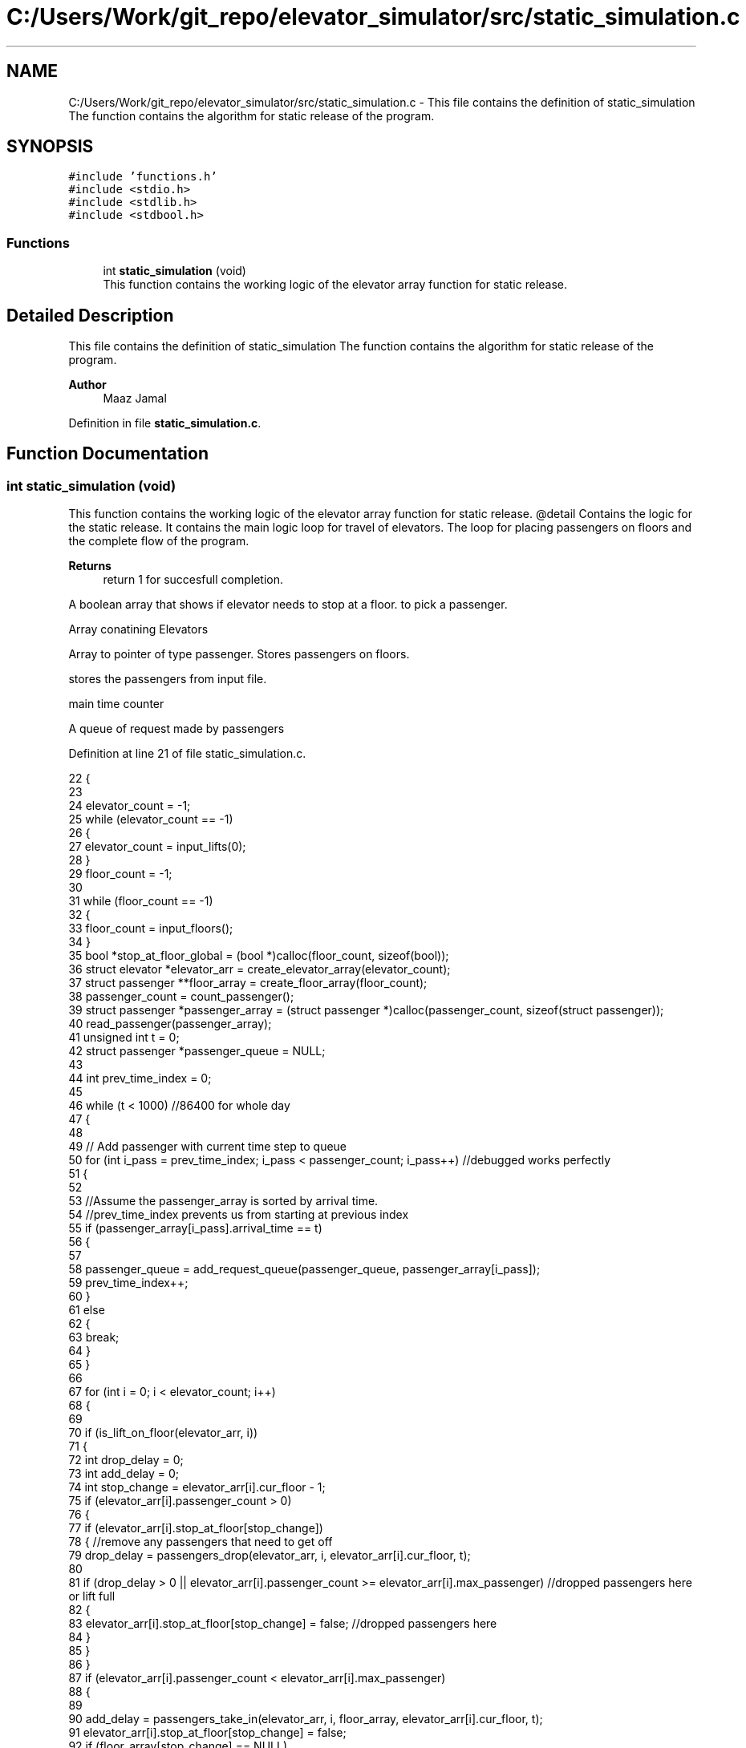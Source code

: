 .TH "C:/Users/Work/git_repo/elevator_simulator/src/static_simulation.c" 3 "Fri Apr 24 2020" "Version 2.0" "Elevator Simulator" \" -*- nroff -*-
.ad l
.nh
.SH NAME
C:/Users/Work/git_repo/elevator_simulator/src/static_simulation.c \- This file contains the definition of static_simulation The function contains the algorithm for static release of the program\&.  

.SH SYNOPSIS
.br
.PP
\fC#include 'functions\&.h'\fP
.br
\fC#include <stdio\&.h>\fP
.br
\fC#include <stdlib\&.h>\fP
.br
\fC#include <stdbool\&.h>\fP
.br

.SS "Functions"

.in +1c
.ti -1c
.RI "int \fBstatic_simulation\fP (void)"
.br
.RI "This function contains the working logic of the elevator array function for static release\&. "
.in -1c
.SH "Detailed Description"
.PP 
This file contains the definition of static_simulation The function contains the algorithm for static release of the program\&. 


.PP
\fBAuthor\fP
.RS 4
Maaz Jamal 
.RE
.PP

.PP
Definition in file \fBstatic_simulation\&.c\fP\&.
.SH "Function Documentation"
.PP 
.SS "int static_simulation (void)"

.PP
This function contains the working logic of the elevator array function for static release\&. @detail Contains the logic for the static release\&. It contains the main logic loop for travel of elevators\&. The loop for placing passengers on floors and the complete flow of the program\&.
.PP
\fBReturns\fP
.RS 4
return 1 for succesfull completion\&. 
.RE
.PP
A boolean array that shows if elevator needs to stop at a floor\&. to pick a passenger\&.
.PP
Array conatining Elevators
.PP
Array to pointer of type passenger\&. Stores passengers on floors\&.
.PP
stores the passengers from input file\&.
.PP
main time counter
.PP
A queue of request made by passengers
.PP
Definition at line 21 of file static_simulation\&.c\&.
.PP
.nf
22 {
23 
24     elevator_count = -1;
25     while (elevator_count == -1)
26     {
27         elevator_count = input_lifts(0);
28     }
29     floor_count = -1;
30 
31     while (floor_count == -1)
32     {
33         floor_count = input_floors();
34     }
35     bool *stop_at_floor_global = (bool *)calloc(floor_count, sizeof(bool)); 
36     struct elevator *elevator_arr = create_elevator_array(elevator_count);  
37     struct passenger **floor_array = create_floor_array(floor_count);       
38     passenger_count = count_passenger();
39     struct passenger *passenger_array = (struct passenger *)calloc(passenger_count, sizeof(struct passenger)); 
40     read_passenger(passenger_array);
41     unsigned int t = 0;                       
42     struct passenger *passenger_queue = NULL; 
43 
44     int prev_time_index = 0;
45 
46     while (t < 1000) //86400 for whole day
47     {
48 
49         // Add passenger with current time step to queue
50         for (int i_pass = prev_time_index; i_pass < passenger_count; i_pass++) //debugged works perfectly
51         {
52 
53             //Assume the passenger_array is sorted by arrival time\&.
54             //prev_time_index prevents us from starting at previous index
55             if (passenger_array[i_pass]\&.arrival_time == t)
56             {
57 
58                 passenger_queue = add_request_queue(passenger_queue, passenger_array[i_pass]);
59                 prev_time_index++;
60             }
61             else
62             {
63                 break;
64             }
65         }
66 
67         for (int i = 0; i < elevator_count; i++)
68         {
69 
70             if (is_lift_on_floor(elevator_arr, i))
71             {
72                 int drop_delay = 0;
73                 int add_delay = 0;
74                 int stop_change = elevator_arr[i]\&.cur_floor - 1;
75                 if (elevator_arr[i]\&.passenger_count > 0)
76                 {
77                     if (elevator_arr[i]\&.stop_at_floor[stop_change])
78                     { //remove any passengers that need to get off
79                         drop_delay = passengers_drop(elevator_arr, i, elevator_arr[i]\&.cur_floor, t);
80 
81                         if (drop_delay > 0 || elevator_arr[i]\&.passenger_count >= elevator_arr[i]\&.max_passenger) //dropped passengers here or lift full
82                         {
83                             elevator_arr[i]\&.stop_at_floor[stop_change] = false; //dropped passengers here
84                         }
85                     }
86                 }
87                 if (elevator_arr[i]\&.passenger_count < elevator_arr[i]\&.max_passenger)
88                 {
89 
90                     add_delay = passengers_take_in(elevator_arr, i, floor_array, elevator_arr[i]\&.cur_floor, t);
91                     elevator_arr[i]\&.stop_at_floor[stop_change] = false;
92                     if (floor_array[stop_change] == NULL)
93                     {
94                         stop_at_floor_global[stop_change] = false;
95                     }
96                     else
97                     { //happens in case the lift gets full and their are still passengers on floor\&.
98                         stop_at_floor_global[stop_change] = true;
99                     }
100                     elevator_arr[i]\&.stop_at_floor[stop_change] = false; //lift has taken in or dropped passengers or is full and has completed it purpose on floor so we set to false\&.
101                 }
102                 int total_delay = 2 * drop_delay + 2 * add_delay;
103                 elevator_arr[i]\&.timer += total_delay;
104             }
105 
106             struct passenger *cur = passenger_queue;
107             int index = 0;
108             while (cur != NULL)
109             { //iterating over passenger queue
110 
111                 bool direction_up = (cur->arrival_floor <= cur->dest_floor); //passenger direction up
112                 bool direction_down = (cur->arrival_floor >= cur->dest_floor);
113                 if (elevator_arr[i]\&.direction_up == direction_up || elevator_arr[i]\&.direction_down == direction_down)
114                 {
115                     bool is_above = cur->arrival_floor >= elevator_arr[i]\&.cur_floor;
116                     bool is_below = cur->arrival_floor <= elevator_arr[i]\&.cur_floor;
117                     if (elevator_arr[i]\&.direction_up == is_above || elevator_arr[i]\&.direction_down == is_below)
118                     { //elevator can pick this person up
119                         struct passenger temp = *cur;
120                         temp\&.next = NULL;                                  // removing this from passenger queue list
121                         int arrival_floor_index = temp\&.arrival_floor - 1; //-1 because of mismatch between array and input file
122 
123                         add_passenger_floor(floor_array, arrival_floor_index, temp);
124                         stop_at_floor_global[temp\&.arrival_floor - 1] = true;
125                         passenger_queue = remove_passenger_queue(index, passenger_queue);
126                         index--; //list is smaller by one node\&.
127                     }
128                 }
129 
130                 else
131                 {
132                     //is elevator at top floor
133                     if (elevator_arr[i]\&.cur_floor == floor_count)
134                     {
135                         //change direction to move down
136                         int success = moving_lift_down(elevator_arr, i);
137                         if (success == -1)
138                         {
139                             fprintf(stderr, "Could not change direction of elevator to Down\&. \n");
140                         }
141                         struct passenger temp = *cur;
142                         temp\&.next = NULL; // removing this from passenger queue list
143 
144                         int arrival_floor_index = temp\&.arrival_floor - 1;
145                         add_passenger_floor(floor_array, arrival_floor_index, temp);
146                         stop_at_floor_global[temp\&.arrival_floor - 1] = true;
147                         passenger_queue = remove_passenger_queue(index, passenger_queue);
148                         index--; //list is smaller by one node\&.
149                     }
150 
151                     //is elevator at ground floor\&. Can cause issues at start\&.
152                     else if (elevator_arr[i]\&.cur_floor == 1)
153                     {
154                         //change direction to move up
155                         moving_lift_up(elevator_arr, i);
156                         struct passenger temp = *cur;
157                         temp\&.next = NULL; // removing this from passenger queue list
158 
159                         int arrival_floor_index = temp\&.arrival_floor - 1;
160                         add_passenger_floor(floor_array, arrival_floor_index, temp);
161                         stop_at_floor_global[temp\&.arrival_floor - 1] = true;
162                         passenger_queue = remove_passenger_queue(index, passenger_queue);
163                         index--; //list is smaller by one node\&.
164                     }
165 
166                     else //passenger in lift go in opposite direction of the lift
167                     {
168                         // bool to check if elevator and passenger inside are travelling in same direction
169                         bool passenger_elevator_dir = false;
170                         for (int j = 0; j < elevator_arr[i]\&.passenger_count; j++)
171                         {
172                             if (elevator_arr[i]\&.passenger_arr[j]\&.in_elevator)
173                             {
174                                 bool up = elevator_arr[i]\&.passenger_arr[j]\&.dest_floor > elevator_arr[i]\&.passenger_arr[j]\&.arrival_floor;
175                                 if (elevator_arr[i]\&.direction_up == up || elevator_arr[i]\&.direction_down != up)
176                                 {
177                                     passenger_elevator_dir = true;
178                                     break;
179                                 }
180                             }
181                         }
182 
183                         //if no passengers are travelling in direction of lift change lift direction
184                         if (!passenger_elevator_dir)
185                         {
186                             if (elevator_arr[i]\&.direction_up)
187                             {
188                                 moving_lift_down(elevator_arr, i);
189                             }
190                             else if (elevator_arr[i]\&.direction_down)
191                             {
192                                 moving_lift_up(elevator_arr, i);
193                             }
194 
195                             struct passenger temp = *cur;
196                             temp\&.next = NULL; // removing this from passenger queue list
197 
198                             int arrival_floor_index = temp\&.arrival_floor - 1;
199                             add_passenger_floor(floor_array, arrival_floor_index, temp);
200                             stop_at_floor_global[temp\&.arrival_floor - 1] = true;
201                             passenger_queue = remove_passenger_queue(index, passenger_queue);
202                             index--; //list is smaller by one node\&.
203                         }
204                     }
205                 }
206 
207                 //potential bug here due to deleting nodes in remove_passenger_queue
208 
209                 cur = passenger_queue; //bug fix start
210                 if (cur != NULL)       //incase we deleted only node queue
211                 {
212                     for (int q_index = 0; q_index < index + 1; q_index++)
213                     {
214                         cur = cur->next; //iterate until we reach the spot of deletion
215                     }
216                 } //bug fix end\&. bug fixed
217                 index++;
218 
219             } //End of while loop iterating over queue
220 
221             //move elevator here
222             if (elevator_arr[i]\&.passenger_count > 0) //if there are passengers then lift needs to move
223             {
224                 elevator_arr[i]\&.moving = true;
225                 elevator_arr[i]\&.between_floor = true;
226             }
227             else
228             {
229                 elevator_arr[i]\&.moving = false; //elevator is stopped and empty now
230                 if (elevator_arr[i]\&.timer != 0)
231                 {
232                     elevator_arr[i]\&.between_floor = true; //time for passenger to drop out\&.
233                 }
234                 else
235                 {
236                     elevator_arr[i]\&.between_floor = false; //elevator is stationary at current floor and can be used again\&.
237                     if (elevator_arr[i]\&.cur_floor == 1)
238                     { //elevator at ground floor can only move up\&.
239                         moving_lift_up(elevator_arr, i);
240                     }
241                     else if (elevator_arr[i]\&.cur_floor == floor_count) //At top floor and can only move down
242                     {
243                         moving_lift_down(elevator_arr, i);
244                     }
245                     else
246                     { //elevator in middle can go anywhere
247                         elevator_arr[i]\&.direction_up = true;
248                         elevator_arr[i]\&.direction_down = true;
249                     }
250                 }
251             }
252 
253             if (elevator_arr[i]\&.timer > 0)
254             {
255                 elevator_arr[i]\&.timer--;
256             }
257             if (elevator_arr[i]\&.timer == 0)
258             { //we may need to move to another floor
259                 int current_floor = elevator_arr[i]\&.cur_floor;
260                 bool passengers_above = false; //are there passengers above for drop or pickup?
261                 bool passengers_below = false; //are there passengers below for drop or pickup?
262                 if (elevator_arr[i]\&.direction_up)
263                 {
264                     for (int k = current_floor; k < floor_count; k++) //start at current floor and search up
265                     {                                                 //k = current floor becuse searching up and array numbering starts from 0 so curent_floor as index is 1 floor above
266                         //if we are below a floor and need to stop on it to drop a passenger\&.
267                         bool condition_a = elevator_arr[i]\&.stop_at_floor[k];
268                         // if we are below a floor and neee to stop on it to pick a passenger\&.
269                         bool condition_b = stop_at_floor_global[k];
270                         if (condition_a || condition_b)
271                         {
272                             passengers_above = true;
273                             elevator_arr[i]\&.stop_at_floor[k] = true;
274                             stop_at_floor_global[k] = false; //lift assigned to this floor
275                             break;
276                         }
277                     }
278                 }
279                 else if (elevator_arr[i]\&.direction_down)
280                 {
281                     for (int k = current_floor - 2; k >= 0; k--)
282                     { //current_floor-2 because of array numbering and file numbering mismatch
283                         //if we are above a floor and need to stop on it to drop passengers\&.
284                         bool condition_a = elevator_arr[i]\&.stop_at_floor[k];
285                         //if we are above a floor and need to stop on it to pick a passenger\&.
286                         bool condition_b = stop_at_floor_global[k];
287                         if (condition_a || condition_b)
288                         {
289                             passengers_below = true;
290                             elevator_arr[i]\&.stop_at_floor[k] = true;
291                             stop_at_floor_global[k] = false; //lift assigned to this floor
292 
293                             break;
294                         }
295                     }
296                 }
297 
298                 if (passengers_above)
299                 {
300                     current_floor++;
301                 }
302                 else if (passengers_below)
303                 {
304                     current_floor--;
305                 }
306                 elevator_arr[i]\&.cur_floor = current_floor; //changed the floor
307                 if (elevator_arr[i]\&.stop_at_floor[current_floor - 1] || stop_at_floor_global[current_floor - 1])
308                 { //do we need to stop at this floor
309                     elevator_arr[i]\&.moving = false;
310                     elevator_arr[i]\&.between_floor = false;
311                     elevator_arr[i]\&.stop_at_floor[current_floor - 1] = true; //setting to true so that the lift stops at this floor
312                 }
313                 else if (passengers_above || passengers_below) //we do not need to stop at this floor\&.
314                 {
315                     elevator_arr[i]\&.moving = true;
316                     elevator_arr[i]\&.between_floor = true;
317                     elevator_arr[i]\&.timer += 3; //add 3 sec till next floor
318                 }
319                 else
320                 {
321                     elevator_arr[i]\&.moving = false;
322                     elevator_arr[i]\&.between_floor = false;
323                 }
324 
325                 if (elevator_arr[i]\&.direction_up && !passengers_above)
326                 { //if no passengers above then lift should change direction to down\&.
327                     if (current_floor != 1 && elevator_arr[i]\&.passenger_count > 0)
328                     {
329                         moving_lift_down(elevator_arr, i);
330                     }
331                 }
332                 else if (elevator_arr[i]\&.direction_down && !passengers_below)
333                 {
334                     if (current_floor != floor_count && elevator_arr[i]\&.passenger_count > 0)
335                     {
336                         moving_lift_up(elevator_arr, i);
337                     }
338                 }
339             }
340 
341         } //end of elevator loop
342 
343         t++;
344     }
345     struct passenger dummy;          //placeholder to pass to log\&. it should not be used\&.
346     travel_log_file(dummy, 0, 0, 3); //choose mode to write max,avg time to file\&.
347     return 1;
348 }
.fi
.SH "Author"
.PP 
Generated automatically by Doxygen for Elevator Simulator from the source code\&.
